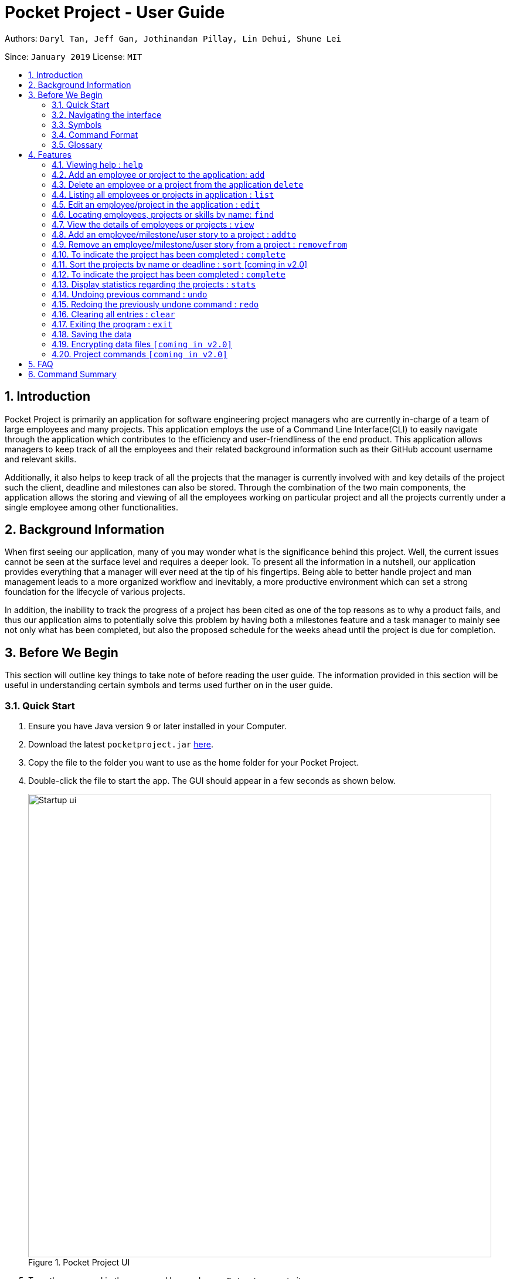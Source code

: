 = Pocket Project - User Guide
:site-section: UserGuide
:toc:
:toc-title:
:toc-placement: preamble
:sectnums:
:imagesDir: images
:stylesDir: stylesheets
:xrefstyle: full
:experimental:
ifdef::env-github[]
:tip-caption: :bulb:
:note-caption: :information_source:
endif::[]
:repoURL: https://github.com/cs2103-ay1819s2-w10-2/main

Authors: `Daryl Tan, Jeff Gan, Jothinandan Pillay, Lin Dehui, Shune Lei`

Since: `January 2019` License: `MIT`

== Introduction

Pocket Project is primarily an application for software engineering project managers who are currently in-charge of
a team of large employees and many projects. This application employs the use of a Command Line Interface(CLI) to easily
navigate through the application which contributes to the efficiency and user-friendliness of the end product.
This application allows managers to keep track of all the employees and their related background information such as their
GitHub account username and relevant skills.

Additionally, it also helps to keep track of all the projects that the manager
is currently involved with and key details of the project such the client, deadline and milestones can also be stored.
Through the combination of the two main components, the application allows the storing and viewing of all the employees
working on particular project and all the projects currently under a single employee among other functionalities.

== Background Information

When first seeing our application, many of you may wonder what is the significance
behind this project. Well, the current issues cannot be seen at the surface level and requires
a deeper look. To present all the information in a nutshell, our application provides
everything that a manager will ever need at the tip of his fingertips. Being able to better
handle project and man management leads to a more organized workflow and inevitably, a more
productive environment which can set a strong foundation for the lifecycle of various projects.

In addition, the inability to track the progress of a project has been cited as one of the top reasons
as to why a product fails, and thus our application aims to potentially solve this problem
by having both a milestones feature and a task manager to mainly see not only what has been completed, but
also the proposed schedule for the weeks ahead until the project is due for completion.

== Before We Begin
This section will outline key things to take note of before reading the user guide.
The information provided in this section will be useful in understanding certain
symbols and terms used further on in the user guide.

=== Quick Start

.  Ensure you have Java version `9` or later installed in your Computer.
.  Download the latest `pocketproject.jar` link:{repoURL}/releases[here].
.  Copy the file to the folder you want to use as the home folder for your Pocket Project.
.  Double-click the file to start the app. The GUI should appear in a few seconds as shown below.
+
.Pocket Project UI
image::Startup_ui.png[width="790"]
+
.  Type the command in the command box and press kbd:[Enter] to execute it. +
e.g. typing *`help`* and pressing kbd:[Enter] will open the help window.
.  Some example commands you can try:

* *`list employee`* : lists all employees
* **`add`**`n/John Doe p/98765432 e/johnd@example.com a/John street, block 123, #01-01` : adds a contact named
`John Doe` to the Pocket Project.
* **`delete`**`3` : deletes the 3rd employee shown in the current list
* *`exit`* : exits the app

.  Refer to <<Features>> for details of each command.

=== Navigating the interface

.Pocket Project UI with different components
image::ui_annotated.png[]

As shown above, there are 5 main components in Pocket Project interface:

. Command Box: where you key in the command
. Result Box: show the result of the command that is keyed in
. Side tab Panel: display either project list or employee list
. Prev/Next Button: to navigate through the project/employee details
. Detail panel: display details of an employee/project

There are several detail panels to display the details of the employees and the projects as shown below. You can toggle between these panel by using the Prev/Next Button.

.Detail Panels of an employee [1] Summary: display name, skills, phone, email of the employee [2] Projects: the list of projects the employee is working on [3] Github: github page of the employee
image::employee_detail_panel.png[]

.Detail Panels of a project [1] Summary: display project name, client and deadline of the project [2] User Stories for the project [3] List of employees working on the project
image::project_detail_panel.png[]

=== Symbols
The following section details and previews a few legends that will
be used throughout the user guide. These legends are used to represent
special information such as tips and warnings.

|===
|Legend |Meaning

|image:ug-notepadpencil.png[width="40"]
|The note pad icon indicates any useful tips or things that users
need to take note of while using the Pocket Project application.

|image:ug-lightbulb.png[width="50"]
|The light bulb icon indicates any shortcuts
that users can use while using the Pocket Project application.

|image:ug-exclamation.png[width="50"]
|The exclamation mark icon indicates any warnings that users
 can take note of while using the Pocket Project application.

|image:ug-smart.png[width="60"]
|The graduation cap icon indicates any advanced usages or
 extra technical information about how a particular command works should the
 users be interested to know.
|===

=== Command Format

====
*Command Format*

* Words in `UPPER_CASE` are the parameters to be supplied by the user e.g. in `add n/NAME`, `NAME` is a parameter which can be used as `add n/John Doe`.
* Items in square brackets are optional e.g `n/NAME [s/Skill]` can be used as `n/John Doe s/Java` or as `n/John Doe`.
* Items with `…`​ after them can be used multiple times including zero times e.g. `[s/Skill]...` can be used as `{nbsp}` (i.e. 0 times), `s/Java`, `s/Java s/HTML` etc.
* Parameters can be in any order e.g. if the command specifies `n/NAME p/PHONE_NUMBER`, then  `p/PHONE_NUMBER n/NAME` is also acceptable.
====

=== Glossary

. `alphanumeric` only contains either digits (0-9) or letters of the English
alphabet (A-Z).
. `command line interface (cli)` a means of interacting with a computer program where the user issues commands to the
program in the form of successive lines of text.
. `lexicographic` ordering of words based on how it would appear in a dictionary.
. `milestone` a key event that is completed during the entire timeline
of the project.
. `one-based indexing` way of numbering in which the initial element of a sequence is assigned the index 1.
. `zero-based indexing` way of numbering in which the initial element of a sequence is assigned the index 0.

[[Features]]
== Features
The following section will outline the various features and commands available to the user and will
outline how the various commands can be used through examples and illustrations.

=== Viewing help : `help`

Format: `help`

=== Add an employee or project to the application: `add`

==== Add an employee to the application: `add employee`

Adds an employee to the list of employees.

Format: `add employee n/NAME p/PHONE_NUMBER e/EMAIL g/GITHUB [s/SKILL]...`

Examples:

* `add employee n/John Doe p/98765432 e/johnd@example.com a/John street, block 123, #01-01`
* `add employee n/Betsy Crowe e/betsycrowe@example.com a/Newgate Prison p/1234567 s/HTML`

image:ug-notepadpencil.png[width="40"]
An employee can have any number of skills (including 0).

==== Add a project to the application: `add project`

Adds a project to the list of projects.

Format: `add project n/NAME d/DEADLINE c/CLIENT_NAME`

Examples:

* `add project n/Apollo d/12/12/2019 c/FairPrice`
* `add project n/Xtreme c/John Smith d/13/04/2020`

image:ug-lightbulb.png[width="50"]
Users can simply use 'e' as an alias for 'employee' and 'p' as an alias for 'project'
while keying in a command into the CLI.

=== Delete an employee or a project from the application `delete`

==== Delete an employee from the application: `delete employee`

Deletes the specified employee from the employee list.

Format: `delete employee INDEX`

image:ug-notepadpencil.png[width="40"]
Deletes the employee at the specified `INDEX`.
The index refers to the index number (one-based) shown in the displayed list of employees.

image:ug-exclamation.png[width="50"]
The index must be a *positive integer* and cannot be larger than the size of the list.

Examples:

* `list employees` +
`delete employee 2` +
Deletes the 2nd person in the displayed employee list.

* `find employee Betsy` +
`delete employee 1` +
Deletes the 1st person in the resultant employee list shown by the `find` command.

image:ug-notepadpencil.png[width="40"]
Either the `list employee` command or the `find employee` command needs to be invoked
before calling the `delete employee` command as the index is referenced from the last returned list
of employees.

==== Delete a project from the application: `delete project`
Deletes the project from the list of projects.

Format: `delete project PROJECT_NAME` or `delete project PROJECT_INDEX`

Examples:

* `delete project Apollo` +
Deletes project "Apollo" from project list.

* `delete project 2` +
Deletes the second project shown in the most recent displayed list of projects.

image:ug-lightbulb.png[width="50"]
Users can simply use 'e' as an alias for 'employee' and 'p' as an alias for 'project'
while keying in a command into the CLI.

=== Listing all employees or projects in application : `list`
==== List all employees in the application: `list employees`
Shows a list of all employees in the employee list.

Format: `list employees`

==== List all projects in the application: `list projects`
Shows a list of all projects in the project list.

Format: `list projects`

image:ug-lightbulb.png[width="50"]
Users can simply use 'e' as an alias for 'employee' and 'p' as an alias for 'project'
while keying in a command into the CLI.

=== Edit an employee/project in the application : `edit`

==== Edit an employee in the application: `edit employee`

Edits an existing employee.

Format: `edit employee INDEX [n/NAME] [p/PHONE] [e/EMAIL] [g/GITHUB] [s/SKILL]...`

image:ug-notepadpencil.png[width="40"]
Edits the employee at the specified `INDEX`. The index refers to the index number shown in the displayed employee list.

image:ug-notepadpencil.png[width="40"]
At least one of the optional fields must be provided and all existing values will be updated with the input values.
When editing skills, the existing skills of the person will be removed i.e adding of skills is not cumulative.

Examples:

* `edit employee 1 p/91234567 e/johndoe@example.com` +
Edits the phone number and email address of the 1st person to be `91234567` and `johndoe@example.com` respectively.
* `edit employee 2 n/Betsy Crower s/Java` +
Edits the name of the 2nd person to be `Betsy Crower` and sets Java as the only skill.

* `edit employee 2 n/Betsy Crower s/C s/HTML` +
Edits the name of the 2nd employee to be `Betsy Crower` and sets C and HTML as the skills.

image:ug-exclamation.png[width="50"]
The index must be a *positive integer* and cannot be larger than the size of the list.

image:ug-lightbulb.png[width="50"]
You can remove all the person's skills by typing `s/` without specifying any skills after it.

==== Edits name/client/deadline/description of a project: `edit project info`

Edits the existing project components such as project name, client, deadline, description of the project.

Format: `edit project PROJECT_NAME info[n/name] [c/client] [d/deadline] [desc/description]`

Examples:

* `edit project Apollo info n/Gemini c/John d/12/09/2020 desc/An application for project management` +
Change project Apollo name to Gemini, client to John, deadline to 12/09/2020 and the description to 'An application for project management'


==== Edits milestone of a project: `edit project milestone` [coming in v2.0]

Edits the existing milestone in the milestone list of a project.

==== Edits UserStory of a project: `edit project userstory` [coming in v2.0]

Edits the existing userstory in the userstory list of a project.

//tag::find[]
=== Locating employees, projects or skills by name: `find`

==== Find employees in the application: `find employee`

Finds employees whose names contain any of the given keywords.

Format: `find employee KEYWORD [MORE_KEYWORDS]`

Examples:

* `find employee John` +
Returns `john` and `John Doe`
* `find employee Betsy Tim John` +
Returns any person having names `Betsy`, `Tim`, or `John`
* `find Betsy Tim John` +
Returns any employee having names `Betsy`, `Tim`, or `John`

==== Find projects in the application: `find project`

Finds projects whose names contain any of the given keywords.

Format: `find project KEYWORD [MORE_KEYWORDS]`

Examples:

* `find project Apollo` +
Returns a list of projects with names that contain Apollo

==== Find employees with skills: `find skill`
Finds employees with the chosen skill.

Format: `find skill KEYWORD [MORE_KEYWORDS]`

Examples:

* `find skill java` +
Returns a list of employees who has java skill.

* `find skill java C++`
Returns a list of employees who have either java or C++ or both.

==== Find projects with any keywords: `find all`

Find projects that contain any of the keywords in the project name, description, deadline.

Format: `find all KEYWORDS [MORE KEYWORDS]`

Examples:

* `find all software food`
Returns a list of projects which contains either software or food or both.

image:ug-notepadpencil.png[width="40"]
The search is case insensitive. e.g `hans` will match `Hans`

image:ug-notepadpencil.png[width="40"]
The order of the keywords does not matter. e.g. `Hans Bo` will match `Bo Hans`

image:ug-notepadpencil.png[width="40"]
Persons matching at least one keyword will be returned (i.e. `OR` search). e.g. `Hans Bo` will return `Hans Gruber`, `Bo Yang`

image:ug-exclamation.png[width="50"]
Only full words will be matched e.g. `Han` will not match `Hans`

image:ug-lightbulb.png[width="50"]
Users can simply use 'e' as an alias for 'employee', 'p' as an alias for 'project', 's' as an alias for 'skills'
while keying in a command into the CLI.

==== Find Command Usage Scenario

For example, to delete Bernice Yu from the employee list, you can follow these steps:

Step 1: `find employee Bernice` - to narrow down the list to all employees with name containing Bernice

Step 2: `delete 1` - deletes Bernice Yu who is the 1st employee in the result of the `find employee Bernice` command.

//end::find[]

=== View the details of employees or projects : `view`

==== View details of an employee: `view employee`

Returns a view of details of the chosen employee.

Format: `view employee EMPLOYEE_INDEX`

image:ug-notepadpencil.png[width="40"]
When viewing the employee, the GitHub page of the employee
will also be loaded.

Examples:

* `list employees` +
`view employee 3` +
Displays details of the employee at index 3

==== View details of a project: `view project`
Returns the list of milestones and employees in a project.

Format: `view project PROJECT_NAME`

Examples:

* `view project Apollo` +
Displays details (client, deadline, employees, milestones) of project “Apollo”.

image:ug-lightbulb.png[width="50"]
Users can simply use 'e' as an alias for 'employee' and 'p' as an alias for 'project'
while keying in a command into the CLI.

=== Add an employee/milestone/user story to a project : `addto`

==== Add an employee to a project: `addto employee`

Adds an employee to a project.

Format: `addto PROJECT_NAME employee EMPLOYEE_INDEX`

image:ug-notepadpencil.png[width="40"]
Adds the employee at the specified `INDEX`.
The index refers to the index number (one-based) shown in the displayed list of employees.

image:ug-exclamation.png[width="50"]
The index must be a *positive integer* and cannot be larger than the size of the list.

Examples:

* `list employees` +
`addto Apollo employee 2` +
Adds the 2nd person in the displayed employee list to project "Apollo".

* `find employee John Han` +
`addto Apollo employee 5` +
Adds the 5th person in the displayed employee list to project "Apollo".

==== Add a milestone to a project: `addto milestone`

Adds a milestone to a project.

Format: `addto PROJECT_NAME milestone MS_DETAILS MS_DATE`

image:ug-exclamation.png[width="50"]
Date must be of the format DD/MM/YYYY

Examples:

* `addto Apollo milestone Completed UI for program 23/11/2015` +
Milestone added to project "Apollo".

image:ug-lightbulb.png[width="50"]
Users can simply use 'e' as an alias for 'employee' and 'm' as an alias for 'milestone'
while keying in a command into the CLI.

==== Add a task to a project milestone: `addto projecttask`

Adds a task to a project milestone.

Format: `addto PROJECT_NAME projecttask [n/TASK_NAME] [m/MILESTONE_INDEX]`

image:ug-notepadpencil.png[width="40"]
Adds the project task to the milestone at the specified `MILESTONE_INDEX`.
The index refers to the index number (one-based) shown in the displayed list of milestones.

image:ug-exclamation.png[width="50"]
The index must be a *positive integer* and cannot be larger than the size of the list.

Example:

* `addto Apollo projecttask n/Create feature XYZ m/1` +
   Adds to the milestone at index 1 in project with name "Apollo", a new project task called "Create feature XYZ".

* `addto Apollo projecttask m/2 n/Modify feature XYZ` +
   Adds to the milestone at index 2 in project with name "Apollo", a new project task called "Modify feature XYZ".

image:ug-lightbulb.png[width="50"]
There is no specific order for either the project task name or the milestone index so either way is acceptable.

==== Add a user story to a project: `addto userstory`

Adds a user story to a project.

Format: `addto PROJECT_NAME userstory i/STORY_IMPORTANCE STORY`

`STORY_IMPORTANCE`: The priority/importance level of the user story, ranging from 1 to 3. 3 being the most
important and 1 being the least.

`STORY`: A valid user story must be in the following format - as a ... i want to ... so that ...

IMPORTANT: Note that

image:ug-exclamation.png[width="50"]
Note that `as a`, `i want to` and `so that` are keywords which help us to segment your user story into the respective categories: user, function and reason.
Hence these keywords cannot be used more than once.

Examples:

* `addto Apollo userstory i/1 as a user i want to try out new things so that i can have fun`

* `addto Apollo userstory as a lazy user i want to have shortcuts for my commands i/2`

image:ug-lightbulb.png[width="50"]
There is no specific order for either the user story or the importance level so either way is acceptable.

=== Remove an employee/milestone/user story from a project : `removefrom`

==== Remove an employee from a project: `removefrom PROJECT_NAME employee`

Removing an employee from a project.

Format: `removefrom PROJECT_NAME employee EMPLOYEE_INDEX`

Examples:

* `view project Apollo` +
`removefrom Apollo employee 3` +
Removes the employee at 3rd position at displayed list of employees from Project Apollo.

==== Remove a milestone from a project: `removefrom PROJECT_NAME milestone`

Removing a milestone from a project.

Format: `removefrom PROJECT_NAME milestone MS_INDEX`

Examples:

* `view project Apollo` +
`removefrom Apollo milestone 1` +
Removes the milestone at 1st position of displayed list of milestone from Project Apollo.

image:ug-notepadpencil.png[width="40"]
Removes the employee at the specified `INDEX`.
The index refers to the index number (one-based) shown in the displayed list of employees.

image:ug-exclamation.png[width="50"]
The index must be a *positive integer* and cannot be larger than the size of the list.

image:ug-lightbulb.png[width="50"]
Users can simply use 'e' as an alias for 'employee' and 'm' as an alias for 'milestone'
while keying in a command into the CLI.

==== Remove a user story from a project: `removefrom userstory`

Removing a user story from a project.

Format: `removefrom PROJ_NAME userstory INDEX`

Examples:

* `view project Apollo` +
`removefrom Apollo userstory 1` +
Removes the user story at the 1st position of the displayed list of user stories from Project Apollo.

=== To indicate the project has been completed : `complete`

Indicates that a project is completed on a certain date+
Format: `complete PROJECT_NAME DATE`
or `complete PROJECT_INDEX DATE`

Examples:

`complete Project Apollo 11/11/2011` +
Project Apollo is indicated as completed on 11/11/2011.

`complete 1 11/11/2011`
The first project in the most recently display list of projects is completed on 11/11/2011.

=== Sort the projects by name or deadline : `sort` [coming in v2.0]

Returns a sorted list of projects by the sort key value.
Available keys: name, deadline.

Name: returns list in lexicographic order +
Deadline: returns list by earliest deadline first.

Format: `sort KEY_VALUE`

Examples:

* `sort name` +
List of project have been sorted by name.

* `sort deadline` +
List of projects have been sorted by deadline with the
earliest deadline displayed at the top of the list.

=== To indicate the project has been completed : `complete`

Indicates that a project is completed.
Format: `complete PROJ_NAME` or `complete PROJECT_INDEX`

Examples:

* `complete Project Apollo` +
Project Apollo has been indicated as completed and removed from the list of ongoing projects.

* `list projects` +
The list of ongoing projects are listed.
`complete 1` +
The first project in the shown list is indicated as completed.

=== Display statistics regarding the projects : `stats`

Returns an overview of all ongoing projects/the progress of an individual project.

Format: `stats` or `stats PROJECT_NAME`/`stats PROJECT_INDEX`
+
add something here.
Examples:

`stats` +
Number of ongoing projects: 4 +
Number of completed projects: 0 +
The project with the earliest date is Project ABC at 10/11/2011 +
The project with the least number of employees is Project ABC with 0 employees +
The project with the most number of employees is Apollo with 4 employees +
The employee with the least number of projects is Daniel with 0 projects +
The employee with the most number of projects is Bob with 3 projects +


`stats 1` +
fill in stuff (not implemeted yet).


// tag::undoredo[]
=== Undoing previous command : `undo`

Restores the Pocket Project to the state before the previous _undoable_ command was executed.

Format: `undo`

image:ug-notepadpencil.png[width="40"]
Undoable commands: those commands that modify the Pocket Project's content
(`add`, `delete`, `addto`, `removefrom`, `edit` and `clear`).

Examples:

* `delete employee 1` +
`list` +
`undo` (reverses the `delete employee 1` command) +

* `view employee 1` +
`list` +
`undo` +
The `undo` command fails as there are no undoable commands executed previously.

* `delete project 1` +
`clear` +
`undo` (reverses the `clear` command) +
`undo` (reverses the `delete project 1` command) +


=== Redoing the previously undone command : `redo`

Reverses the most recent `undo` command.

Format: `redo`

Examples:

* `delete employee 1` +
`undo` (reverses the `delete employee 1` command) +
`redo` (reapplies the `delete employee 1` command) +

* `delete project 1` +
`redo` +
The `redo` command fails as there are no `undo` commands executed previously.

* `delete project 1` +
`clear` +
`undo` (reverses the `clear` command) +
`undo` (reverses the `delete project 1` command) +
`redo` (reapplies the `delete project 1` command) +
`redo` (reapplies the `clear` command) +

image:ug-lightbulb.png[width="50"]
The redo command can only be called if there is an undo command that has not been
"redo-ne" yet.
// end::undoredo[]

=== Clearing all entries : `clear`

Clears all entries from the Pocket Project.

Format: `clear`

=== Exiting the program : `exit`

Exits the program. +
Format: `exit`

=== Saving the data

Pocket Project data is saved in the hard disk automatically after any command that changes the data. +
There is no need to save manually.

// skill::dataencryption[]
=== Encrypting data files `[coming in v2.0]`

_{explain how the user can enable/disable data encryption}_
// end::dataencryption[]

=== Project commands `[coming in v2.0]`

_{Commands related to managing of project will be added soon.}_

== FAQ

*Q*: How do I transfer my data to another Computer?

*A*: Install the app in the other computer and overwrite the empty data file it creates with the file that contains the
data of your previous Pocket Project folder.

== Command Summary

* *Add* `add employee n/NAME p/PHONE_NUMBER e/EMAIL g/GITHUB [s/Skill]...` +
e.g. `add employee n/James Ho p/22224444 e/jamesho@example.com a/123, Clementi Rd, 1234665 s/Java s/Python`
* *Delete* : `delete COMMAND_KEYWORD INDEX` +
e.g. `delete employee 3` `delete project 1`
* *List* : `list COMMAND_KEYWORD` +
e.g. `list employee` `list project`
* *Edit* : `edit INDEX [n/NAME] [p/PHONE_NUMBER] [e/EMAIL] [g/GITHUB] [s/Skill]...` +
e.g. `edit 2 n/James Lee e/jameslee@example.com`
* *Find* : `find COMMAND_KEYWORD [MORE_KEYWORDS]` +
e.g. `find employee Jake` `find project Apollo` `find skill Java` `find all software`
* *View* : `view employee EMPLOYEE_INDEX` , `view project PROJECT_NAME` +
e.g. `view employee 3` `view project Apollo`
* *Addto*: `addto PROJECT_NAME employee EMPLOYEE_INDEX` ,`addto PROJECT_NAME milestone MS_DETAILS MS_DATE`, `addto PROJECT_NAME projecttask [n/TASK_NAME] [m/MILESTONE_INDEX]` +
e.g. `addto Apollo employee 2` `addto Apollo milestone Completed UI for program 23/11/2015` `addto Apollo projecttask n/Create feature XYZ m/1`
* *Removefrom*: `removefrom PROJECT_NAME employee EMPLOYEE_INDEX` `removefrom PROJECT_NAME milestone MS_INDEX` +
e.g. `removefrom Apollo employee 1` `removefrom Apollo milestone 1`
* *Complete* : `complete PROJECT_NAME` +
e.g. `complete Apollo`
* *Sort*: `sort COMMAND_KEYWORD` +
e.g. `sort name` `sort deadline`
* *Stats*: `stat`
* *Exit*:  `exit`
* *Help* : `help`

